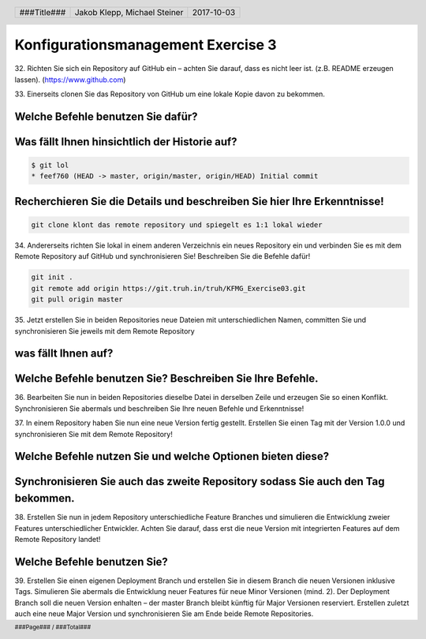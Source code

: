 ###################################
Konfigurationsmanagement Exercise 3
###################################

32. Richten Sie sich ein Repository auf GitHub ein – achten Sie darauf, 
dass es nicht leer ist. (z.B. README erzeugen lassen). (https://www.github.com)

33. Einerseits clonen Sie das Repository von GitHub um eine lokale Kopie davon zu
bekommen.

Welche Befehle benutzen Sie dafür?
**********************************

.. code:: bash
  git clone https://github.com/if17b041/ue3KFGM.git
  git lol
  > feef760 (HEAD -> master, origin/master, origin/HEAD) Initial commit
	
Was fällt Ihnen hinsichtlich der Historie auf?
**********************************************

.. code:: bash
	
  $ git lol
  * feef760 (HEAD -> master, origin/master, origin/HEAD) Initial commit

Recherchieren Sie die Details und beschreiben Sie hier Ihre Erkenntnisse!
*************************************************************************
	
.. code:: text

  git clone klont das remote repository und spiegelt es 1:1 lokal wieder

34. Andererseits richten Sie lokal in einem anderen Verzeichnis ein neues Repository ein und
verbinden Sie es mit dem Remote Repository auf GitHub und synchronisieren Sie!
Beschreiben Sie die Befehle dafür!

.. code:: bash

	git init .
	git remote add origin https://git.truh.in/truh/KFMG_Exercise03.git
	git pull origin master
	
35. Jetzt erstellen Sie in beiden Repositories neue Dateien mit unterschiedlichen Namen,
committen Sie und synchronisieren Sie jeweils mit dem Remote Repository 

was fällt Ihnen auf?
********************

.. code:: bash

Welche Befehle benutzen Sie? Beschreiben Sie Ihre Befehle.
**********************************************************

.. code:: bash


36. Bearbeiten Sie nun in beiden Repositories dieselbe Datei in derselben Zeile und erzeugen
Sie so einen Konflikt. Synchronisieren Sie abermals und beschreiben Sie Ihre neuen
Befehle und Erkenntnisse!

.. code: text


37. In einem Repository haben Sie nun eine neue Version fertig gestellt. Erstellen Sie einen
Tag mit der Version 1.0.0 und synchronisieren Sie mit dem Remote Repository! 

Welche Befehle nutzen Sie und welche Optionen bieten diese? 
***********************************************************

Synchronisieren Sie auch das zweite Repository sodass Sie auch den Tag bekommen.
********************************************************************************

38. Erstellen Sie nun in jedem Repository unterschiedliche Feature Branches und simulieren
die Entwicklung zweier Features unterschiedlicher Entwickler. Achten Sie darauf, dass erst
die neue Version mit integrierten Features auf dem Remote Repository landet! 

Welche Befehle benutzen Sie?
****************************

.. code:: bash


39. Erstellen Sie einen eigenen Deployment Branch und erstellen Sie in diesem Branch die
neuen Versionen inklusive Tags. Simulieren Sie abermals die Entwicklung neuer Features
für neue Minor Versionen (mind. 2). Der Deployment Branch soll die neuen Version
enhalten – der master Branch bleibt künftig für Major Versionen reserviert. Erstellen zuletzt
auch eine neue Major Version und synchronisieren Sie am Ende beide Remote
Repositories.

.. header::

    +-------------+--------------------+------------+
    | ###Title### | Jakob Klepp,       | 2017-10-03 |
    |             | Michael Steiner    |            |
    +-------------+--------------------+------------+

.. footer::

    ###Page### / ###Total###

